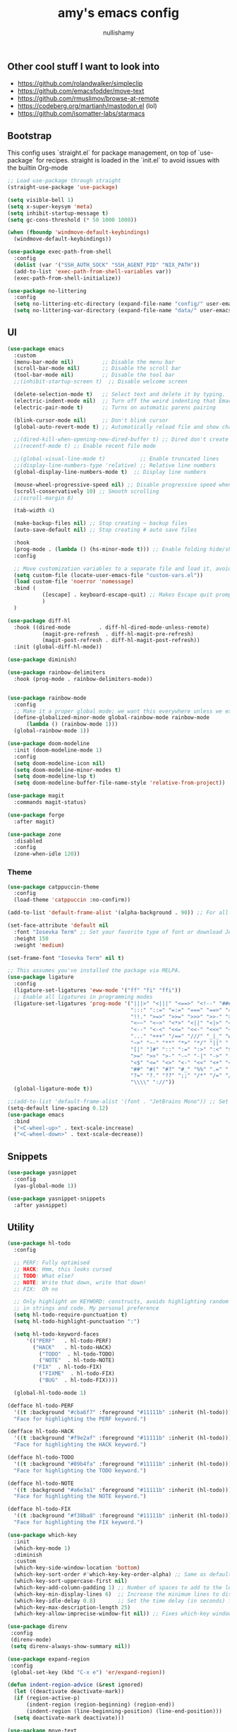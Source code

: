 #+title: amy's emacs config
#+author: nullishamy
#+PROPERTY: header-args:emacs-lisp :noweb yes :tangle yes

**  Other cool stuff I want to look into
+ https://github.com/rolandwalker/simpleclip
+ https://github.com/emacsfodder/move-text
+ https://github.com/rmuslimov/browse-at-remote
+ https://codeberg.org/martianh/mastodon.el (lol)
+ https://github.com/isomatter-labs/starmacs

**  Bootstrap
This config uses `straight.el` for package management, on top of `use-package` for recipes.
straight is loaded in the `init.el` to avoid issues with the builtin Org-mode
#+BEGIN_SRC emacs-lisp
  ;; Load use-package through straight
  (straight-use-package 'use-package)

  (setq visible-bell 1)
  (setq x-super-keysym 'meta)
  (setq inhibit-startup-message t)
  (setq gc-cons-threshold (* 50 1000 1000))

  (when (fboundp 'windmove-default-keybindings)
    (windmove-default-keybindings))

  (use-package exec-path-from-shell
    :config
    (dolist (var '("SSH_AUTH_SOCK" "SSH_AGENT_PID" "NIX_PATH"))
  	(add-to-list 'exec-path-from-shell-variables var))
    (exec-path-from-shell-initialize))

  (use-package no-littering
    :config
    (setq no-littering-etc-directory (expand-file-name "config/" user-emacs-directory))
    (setq no-littering-var-directory (expand-file-name "data/" user-emacs-directory)))
#+END_SRC

**  UI
#+BEGIN_SRC emacs-lisp
  (use-package emacs
    :custom
    (menu-bar-mode nil)         ;; Disable the menu bar
    (scroll-bar-mode nil)       ;; Disable the scroll bar
    (tool-bar-mode nil)         ;; Disable the tool bar
    ;;(inhibit-startup-screen t)  ;; Disable welcome screen

    (delete-selection-mode t)   ;; Select text and delete it by typing.
    (electric-indent-mode nil)  ;; Turn off the weird indenting that Emacs does by default.
    (electric-pair-mode t)      ;; Turns on automatic parens pairing

    (blink-cursor-mode nil)     ;; Don't blink cursor
    (global-auto-revert-mode t) ;; Automatically reload file and show changes if the file has changed

    ;;(dired-kill-when-opening-new-dired-buffer t) ;; Dired don't create new buffer
    ;;(recentf-mode t) ;; Enable recent file mode

    ;;(global-visual-line-mode t)           ;; Enable truncated lines
    ;;(display-line-numbers-type 'relative) ;; Relative line numbers
    (global-display-line-numbers-mode t)  ;; Display line numbers

    (mouse-wheel-progressive-speed nil) ;; Disable progressive speed when scrolling
    (scroll-conservatively 10) ;; Smooth scrolling
    ;;(scroll-margin 8)

    (tab-width 4)

    (make-backup-files nil) ;; Stop creating ~ backup files
    (auto-save-default nil) ;; Stop creating # auto save files

    :hook
    (prog-mode . (lambda () (hs-minor-mode t))) ;; Enable folding hide/show globally
    :config

    ;; Move customization variables to a separate file and load it, avoid filling up init.el with unnecessary variables
    (setq custom-file (locate-user-emacs-file "custom-vars.el"))
    (load custom-file 'noerror 'nomessage)
    :bind (
    		 ([escape] . keyboard-escape-quit) ;; Makes Escape quit prompts (Minibuffer Escape)
    		 )
    )

  (use-package diff-hl
    :hook ((dired-mode         . diff-hl-dired-mode-unless-remote)
    		 (magit-pre-refresh  . diff-hl-magit-pre-refresh)
    		 (magit-post-refresh . diff-hl-magit-post-refresh))
    :init (global-diff-hl-mode))

  (use-package diminish)

  (use-package rainbow-delimiters
    :hook (prog-mode . rainbow-delimiters-mode))


  (use-package rainbow-mode
    :config
    ;; Make it a proper global mode; we want this everywhere unless we explicitly disable it (TODO: Add blocklist filtering here)
    (define-globalized-minor-mode global-rainbow-mode rainbow-mode
    	(lambda () (rainbow-mode 1)))
    (global-rainbow-mode 1))

  (use-package doom-modeline
    :init (doom-modeline-mode 1)
    :config
    (setq doom-modeline-icon nil)
    (setq doom-modeline-minor-modes t)
    (setq doom-modeline-lsp t)
    (setq doom-modeline-buffer-file-name-style 'relative-from-project))

  (use-package magit
    :commands magit-status)

  (use-package forge
    :after magit)

  (use-package zone
    :disabled
    :config
    (zone-when-idle 120))
#+END_SRC

***  Theme
#+BEGIN_SRC emacs-lisp
  (use-package catppuccin-theme
    :config
    (load-theme 'catppuccin :no-confirm))

  (add-to-list 'default-frame-alist '(alpha-background . 90)) ;; For all new frames henceforth

  (set-face-attribute 'default nil
    :font "Iosevka Term" ;; Set your favorite type of font or download JetBrains Mono
    :height 150
    :weight 'medium)

  (set-frame-font "Iosevka Term" nil t)

  ;; This assumes you've installed the package via MELPA.
  (use-package ligature
    :config
    (ligature-set-ligatures 'eww-mode '("ff" "fi" "ffi"))
    ;; Enable all ligatures in programming modes
    (ligature-set-ligatures 'prog-mode '("|||>" "<|||" "<==>" "<!--" "####" "~~>" "***" "||=" "||>"
                                         ":::" "::=" "=:=" "===" "==>" "=!=" "=>>" "=<<" "=/=" "!=="
                                         "!!." ">=>" ">>=" ">>>" ">>-" ">->" "->>" "-->" "---" "-<<"
                                         "<~~" "<~>" "<*>" "<||" "<|>" "<$>" "<==" "<=>" "<=<" "<->"
                                         "<--" "<-<" "<<=" "<<-" "<<<" "<+>" "</>" "###" "#_(" "..<"
                                         "..." "+++" "/==" "///" "_|_" "www" "&&" "^=" "~~" "~@" "~="
                                         "~>" "~-" "**" "*>" "*/" "||" "|}" "|]" "|=" "|>" "|-" "{|"
                                         "[|" "]#" "::" ":=" ":>" ":<" "$>" "==" "=>" "!=" "!!" ">:"
                                         ">=" ">>" ">-" "-~" "-|" "->" "--" "-<" "<~" "<*" "<|" "<:"
                                         "<$" "<=" "<>" "<-" "<<" "<+" "</" "#{" "#[" "#:" "#=" "#!"
                                         "##" "#(" "#?" "#_" "%%" ".=" ".-" ".." ".?" "+>" "++" "?:"
                                         "?=" "?." "??" ";;" "/*" "/=" "/>" "//" "__" "~~" "(*" "*)"
                                         "\\\\" "://"))
    (global-ligature-mode t))

  ;;(add-to-list 'default-frame-alist '(font . "JetBrains Mono")) ;; Set your favorite font
  (setq-default line-spacing 0.12)
  (use-package emacs
  	:bind
  	("<C-wheel-up>" . text-scale-increase)
  	("<C-wheel-down>" . text-scale-decrease))
#+END_SRC

**  Snippets
#+BEGIN_SRC emacs-lisp
  (use-package yasnippet
    :config
    (yas-global-mode 1))

  (use-package yasnippet-snippets
    :after yasnippet)
#+END_SRC

**  Utility
#+BEGIN_SRC emacs-lisp
  (use-package hl-todo
    :config
  	
    ;; PERF: Fully optimised
    ;; HACK: Hmm, this looks cursed
    ;; TODO: What else?
    ;; NOTE: Write that down, write that down!
    ;; FIX:  Oh no
    
    ;; Only highlight on KEYWORD: constructs, avoids highlighting random things
    ;; in strings and code. My personal preference
    (setq hl-todo-require-punctuation t)
    (setq hl-todo-highlight-punctuation ":")

    (setq hl-todo-keyword-faces
  		'(("PERF"   . hl-todo-PERF)
  		  ("HACK"   . hl-todo-HACK)
            ("TODO"  . hl-todo-TODO)
            ("NOTE"  . hl-todo-NOTE)
  		  ("FIX"  . hl-todo-FIX)
            ("FIXME"  . hl-todo-FIX)
            ("BUG"  . hl-todo-FIX))))

  	(global-hl-todo-mode 1)

  (defface hl-todo-PERF
    '((t :background "#cba6f7" :foreground "#11111b" :inherit (hl-todo)))
    "Face for highlighting the PERF keyword.")

  (defface hl-todo-HACK
    '((t :background "#f9e2af" :foreground "#11111b" :inherit (hl-todo)))
    "Face for highlighting the HACK keyword.")

  (defface hl-todo-TODO
    '((t :background "#89b4fa" :foreground "#11111b" :inherit (hl-todo)))
    "Face for highlighting the TODO keyword.")

  (defface hl-todo-NOTE
    '((t :background "#a6e3a1" :foreground "#11111b" :inherit (hl-todo)))
    "Face for highlighting the NOTE keyword.")

  (defface hl-todo-FIX
    '((t :background "#f38ba8" :foreground "#11111b" :inherit (hl-todo)))
    "Face for highlighting the FIX keyword.")

  (use-package which-key
    :init
    (which-key-mode 1)
    :diminish
    :custom
    (which-key-side-window-location 'bottom)
    (which-key-sort-order #'which-key-key-order-alpha) ;; Same as default, except single characters are sorted alphabetically
    (which-key-sort-uppercase-first nil)
    (which-key-add-column-padding 1) ;; Number of spaces to add to the left of each column
    (which-key-min-display-lines 6)  ;; Increase the minimum lines to display, because the default is only 1
    (which-key-idle-delay 0.8)       ;; Set the time delay (in seconds) for the which-key popup to appear
    (which-key-max-description-length 25)
    (which-key-allow-imprecise-window-fit nil)) ;; Fixes which-key window slipping out in Emacs Daemon

  (use-package direnv
   :config
   (direnv-mode)
   (setq direnv-always-show-summary nil))

  (use-package expand-region
   :config
   (global-set-key (kbd "C-x e") 'er/expand-region))

  (defun indent-region-advice (&rest ignored)
    (let ((deactivate deactivate-mark))
  	(if (region-active-p)
  		(indent-region (region-beginning) (region-end))
        (indent-region (line-beginning-position) (line-end-position)))
  	(setq deactivate-mark deactivate)))

  (use-package move-text
    :config
    (move-text-default-bindings)
    (advice-add 'move-text-down :after 'indent-region-advice)
    (advice-add 'move-text-up :after 'indent-region-advice))

  (use-package projectile
   :custom
   (projectile-run-use-comint-mode t) ;; Interactive run dialog when running projects inside emacs (like giving input)
   (projectile-switch-project-action #'projectile-dired) ;; Open dired when switching to a project
   (projectile-project-search-path '("~/code")) ;;
   :config
   (projectile-mode)
   (define-key projectile-mode-map (kbd "M-p") 'projectile-command-map))

  (use-package multiple-cursors
  :config
  (global-set-key (kbd "C->") 'mc/mark-next-like-this)
  (global-set-key (kbd "C-<") 'mc/mark-previous-like-this))

  (use-package beacon
    :config
    (beacon-mode 1))

  (use-package goto-line-preview
  :config
  (global-set-key [remap goto-line] 'goto-line-preview))

  (use-package anzu
  :config
  (global-anzu-mode +1)
  (global-set-key [remap query-replace] 'anzu-query-replace)
  (global-set-key [remap query-replace-regexp] 'anzu-query-replace-regexp))
#+END_SRC

**  LSP
#+BEGIN_SRC emacs-lisp
  (use-package lsp-mode
  	:config
  	(setq lsp-keymap-prefix "C-c l")
  	(setq lsp-completion-enable nil)
  	(setq lsp-completion-provider :capf)
  	(setq lsp-modeline-code-actions-enable nil)
  	(setq lsp-modeline-diagnostics-enable nil)
  	(setq lsp-modeline-workspace-status-enable nil)

  	:hook (
  		   (python-mode . lsp)
  		   (rust-mode . lsp)
  		   (svelte-mode . lsp)
  		   (go-mode . lsp)
  		   (nix-mode . lsp)
  		   (lsp-mode . lsp-enable-which-key-integration))
  	:commands lsp)

  (use-package lsp-ui
  	:commands
  	lsp-ui-mode
  	:config
  	(setq lsp-ui-doc-position 'at-point)
  	(setq lsp-ui-doc-delay 1.5)
  	(keymap-global-set "C-c d s" 'lsp-ui-doc-show)
  	(keymap-global-set "C-c d f" 'lsp-ui-doc-focus-frame)
  	(keymap-global-set "C-c d h" 'lsp-ui-doc-hide)
  	(setq lsp-ui-doc-enable t))

  ;; Filetype -> mode mappings
  (setq auto-mode-alist
  		(append
  		 ;; File name (within directory) starts with a dot.
  		 '(("/\\.[^/]*\\'" . fundamental-mode)
  		   ;; File name has no dot.
  		   ("/[^\\./]*\\'" . fundamental-mode)
  		   ;; File name ends in ‘.el’.
  		   ("\\.el\\'" . emacs-lisp-mode)
  		   ;; Git modes
  		   (".*git-rebase-todo" . git-rebase-mode)
  		   (".*COMMIT_EDITMSG" . git-rebase-mode))
  		 auto-mode-alist))

  ;; Additional language modes
  (use-package nix-mode
  	:mode "\\.nix\\'")

  (use-package go-mode
  	:mode ("\\.go\\'" . go-mode))

  (use-package rust-mode
  	:mode ("\\.rs\\'" . rust-mode))

  (use-package svelte-mode
  	:mode ("\\.svelte\\'" . svelte-mode))

  (use-package lsp-tailwindcss
  	:init
  	(setq lsp-tailwindcss-add-on-mode t))

  (use-package typescript-mode
  	:mode ("\\.tsx?\\'" . typescript-mode))

  (use-package markdown-mode
  	:mode ("\\.md\\'" . markdown-mode))

  ;; In-buffer checking
  (use-package flycheck
  	:config
  	(add-hook 'after-init-hook #'global-flycheck-mode))

  (use-package flycheck-inline
  	:config
  	(with-eval-after-load 'flycheck
  	  (add-hook 'flycheck-mode-hook #'flycheck-inline-mode)))
#+END_SRC

**  Org-mode
#+BEGIN_SRC emacs-lisp
  (use-package toc-org
	:commands toc-org-enable
	:hook (org-mode . toc-org-mode))

  (use-package org-superstar
	:hook (org-mode . org-superstar-mode))
#+END_SRC

**  Completion

#+BEGIN_SRC emacs-lisp
  ;; https://www.masteringemacs.org/article/introduction-to-ido-mode
  (setq ido-enable-flex-matching t)
  (setq ido-everywhere t)
  (ido-mode 1)

  (use-package ido-completing-read+
  	:config
  	(ido-ubiquitous-mode 1))


  (savehist-mode) ;; Enables save history mode

  (use-package corfu
  	:custom
  	(corfu-cycle t)                ;; Enable cycling for `corfu-next/previous'
  	(corfu-auto t)                 ;; Enable auto completion
  	(corfu-auto-prefix 2)          ;; Minimum length of prefix for auto completion.
  	(corfu-popupinfo-mode t)       ;; Enable popup information
  	(corfu-popupinfo-delay 0.5)    ;; Lower popupinfo delay to 0.5 seconds from 2 seconds
  	(corfu-separator ?\s)          ;; Orderless field separator, Use M-SPC to enter separator
  	;; (corfu-quit-at-boundary nil)   ;; Never quit at completion boundary
  	;; (corfu-quit-no-match nil)      ;; Never quit, even if there is no match
  	(corfu-preview-current t)    ;; Disable current candidate preview
  	;; (corfu-preselect 'prompt)      ;; Preselect the prompt
  	;; (corfu-on-exact-match nil)     ;; Configure handling of exact matches
  	;; (corfu-scroll-margin 5)        ;; Use scroll margin
  	(completion-ignore-case t)
  	;; Enable indentation+completion using the TAB key.
  	;; `completion-at-point' is often bound to M-TAB.
  	(tab-always-indent 'complete)
  	(corfu-preview-current nil) ;; Don't insert completion without confirmation
  	;; Recommended: Enable Corfu globally.  This is recommended since Dabbrev can
  	;; be used globally (M-/).  See also the customization variable
  	;; `global-corfu-modes' to exclude certain modes.
  	:init
  	(global-corfu-mode))

  (use-package cape
  	:after corfu
  	:config
  	;; Add to the global default value of `completion-at-point-functions' which is
  	;; used by `completion-at-point'.  The order of the functions matters, the
  	;; first function returning a result wins.  Note that the list of buffer-local
  	;; completion functions takes precedence over the global list.
  	;; The functions that are added later will be the first in the list
  	
  	(add-to-list 'completion-at-point-functions #'cape-dabbrev) ;; Complete word from current buffers
  	(add-to-list 'completion-at-point-functions #'cape-dict) ;; Dictionary completion
  	(add-to-list 'completion-at-point-functions #'cape-file) ;; Path completion
  	(add-to-list 'completion-at-point-functions #'cape-elisp-block) ;; Complete elisp in Org or Markdown mode
  	(add-to-list 'completion-at-point-functions #'cape-keyword) ;; Keyword/Snipet completion

  	(keymap-global-set "M-TAB" 'completion-at-point)
  	;;(add-to-list 'completion-at-point-functions #'cape-abbrev) ;; Complete abbreviation
  	;;(add-to-list 'completion-at-point-functions #'cape-history) ;; Complete from Eshell, Comint or minibuffer history
  	;;(add-to-list 'completion-at-point-functions #'cape-line) ;; Complete entire line from current buffer
  	;;(add-to-list 'completion-at-point-functions #'cape-elisp-symbol) ;; Complete Elisp symbol
  	;;(add-to-list 'completion-at-point-functions #'cape-tex) ;; Complete Unicode char from TeX command, e.g. \hbar
  	;;(add-to-list 'completion-at-point-functions #'cape-sgml) ;; Complete Unicode char from SGML entity, e.g., &alpha
  	;;(add-to-list 'completion-at-point-functions #'cape-rfc1345) ;; Complete Unicode char using RFC 1345 mnemonics
  	)

  (use-package yasnippet-capf
    :after cape
    :after yasnippet
    :config
    (add-to-list 'completion-at-point-functions #'yasnippet-capf))
#+END_SRC

**  External integration
***  Discord
#+BEGIN_SRC emacs-lisp
  (defun elcord--enable-on-frame-created (f)
  	(elcord-mode +1))

  (defun elcord--disable-elcord-if-no-frames (f)
  	(when (let ((frames (delete f (visible-frame-list))))
  		  (or (null frames)
  			  (and (null (cdr frames))
  				   (eq (car frames) terminal-frame))))
  	  (elcord-mode -1)
  	  (add-hook 'after-make-frame-functions 'elcord--enable-on-frame-created)))

  (defun custom-elcord-mode-hook ()
  	(if elcord-mode
  		(add-hook 'delete-frame-functions 'elcord--disable-elcord-if-no-frames)
  	  (remove-hook 'delete-frame-functions 'elcord--disable-elcord-if-no-frames)))

  (use-package elcord
  	:config
  	(add-hook 'elcord-mode-hook 'custom-elcord-mode-hook)
  	(elcord-mode)
  	(setq elcord-quiet t)
  	(setq elcord-idle-message "AFK.."))
#+END_SRC
*** GitHub Gist
#+BEGIN_SRC emacs-lisp
  (use-package yagist
    :config
    (setq yagist-view-gist t))
#+END_SRC

**  Icons
#+BEGIN_SRC emacs-lisp
  (use-package nerd-icons-completion
  	:config
  	(nerd-icons-completion-mode))

  (use-package nerd-icons-corfu
  	:after corfu
  	:init (add-to-list 'corfu-margin-formatters #'nerd-icons-corfu-formatter))

  (use-package nerd-icons
  	:if (display-graphic-p))

  (use-package all-the-icons
    :if (display-graphic-p))

  (use-package nerd-icons-dired
  	:hook (dired-mode . (lambda () (nerd-icons-dired-mode t))))

  (use-package nerd-icons-ibuffer
  	:hook (ibuffer-mode . nerd-icons-ibuffer-mode))
#+END_SRC
